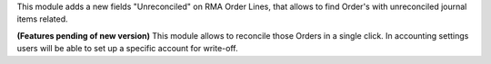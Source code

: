 This module adds a new fields "Unreconciled" on RMA Order Lines, that allows
to find Order's with unreconciled journal items related.

**(Features pending of new version)** This module allows to  reconcile those Orders in a single click. In accounting
settings users will be able to set up a specific account for write-off.
